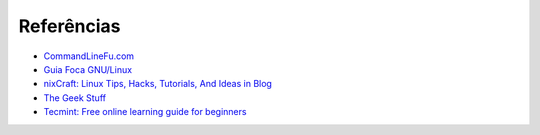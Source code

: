 Referências
============

* `CommandLineFu.com <http://www.commandlinefu.com/>`_
* `Guia Foca GNU/Linux <http://www.guiafoca.org/>`_
* `nixCraft: Linux Tips, Hacks, Tutorials, And Ideas in Blog <http://www.cyberciti.biz/>`_
* `The Geek Stuff <http://www.thegeekstuff.com/>`_
* `Tecmint: Free online learning guide for beginners <http://www.tecmint.com/free-online-linux-learning-guide-for-beginners/>`_
